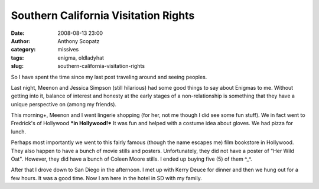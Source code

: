 Southern California Visitation Rights
#####################################
:date: 2008-08-13 23:00
:author: Anthony Scopatz
:category: missives
:tags: enigma, oldladyhat
:slug: southern-california-visitation-rights

So I have spent the time since my last post traveling around and seeing
peoples.

Last night, Meenon and Jessica Simpson (still hilarious) had some good
things to say about Enigmas to me. Without getting into it, balance of
interest and honesty at the early stages of a non-relationship is
something that they have a unique perspective on (among my friends).

This morning+, Meenon and I went lingerie shopping (for her, not me
though I did see some fun stuff). We in fact went to Fredrick's of
Hollywood ***in Hollywood!*** It was fun and helped with a costume idea
about gloves. We had pizza for lunch.

Perhaps most importantly we went to this fairly famous (though the name
escapes me) film bookstore in Hollywood. They also happen to have a
bunch of movie stills and posters. Unfortunately, they did not have a
poster of "Her Wild Oat". However, they did have a bunch of Coleen Moore
stills. I ended up buying five (5) of them ^\_^.

After that I drove down to San Diego in the afternoon. I met up with
Kerry Deuce for dinner and then we hung out for a few hours. It was a
good time. Now I am here in the hotel in SD with my family.
